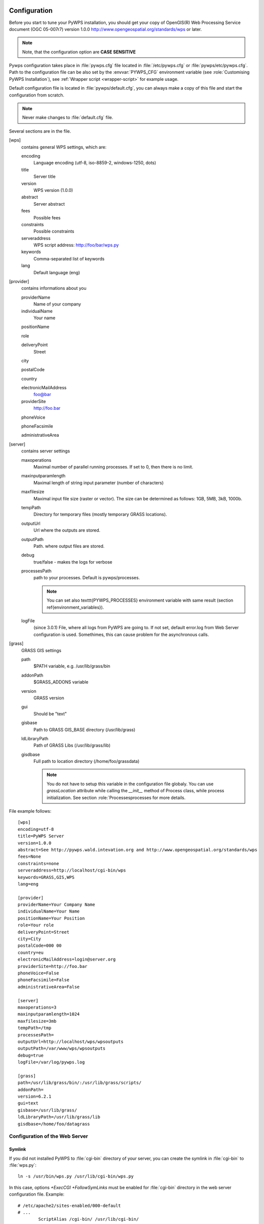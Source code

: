 .. _configuration:
*************
Configuration
*************
    
Before you start to tune your PyWPS installation, you should get your copy of
OpenGIS(R) Web Processing Service document (OGC  05-007r7) version
1.0.0 http://www.opengeospatial.org/standards/wps or later.
    
.. note::
    Note, that the configuration option are **CASE SENSITIVE**
    
Pywps configuration takes place in :file:`pywps.cfg` file located in
:file:`/etc/pywps.cfg` or :file:`pywps/etc/pywps.cfg`. Path to the
configuration file can be also set by the :envvar:`PYWPS_CFG` environment
variable (see :role:`Customising PyWPS Installation`), see
:ref:`Wrapper script <wrapper-script>` for example usage.

Default configuration file is located in :file:`pywps/default.cfg`, you
can always make a copy of this file and start the configuration from
scratch.

.. note::
    Never make changes to  :file:`default.cfg` file.
    
Several sections are in the file. 

[wps] 
    contains general WPS settings, which are:

    encoding 
        Language encoding (utf-8, iso-8859-2, windows-1250, \dots)
    title 
        Server title 
    version 
        WPS version (1.0.0)
    abstract 
        Server abstract
    fees 
        Possible fees
    constraints 
        Possible constraints
    serveraddress 
        WPS script address: http://foo/bar/wps.py
    keywords 
        Comma-separated list of keywords
    lang 
        Default language (eng)

[provider]
    contains informations about you

    providerName 
        Name of your company
    individualName 
        Your name
    positionName
        
    role 
        
    deliveryPoint 
        Street
    city
        
    postalCode
        
    country
        
    electronicMailAddress 
        foo@bar
    providerSite 
        http://foo.bar
    phoneVoice
        
    phoneFacsimile
        
    administrativeArea

[server]
    contains server settings

    maxoperations 
        Maximal number of parallel running processes. If set to 0, then there is no limit.
    maxinputparamlength 
        Maximal length of string input parameter (number of characters)
    maxfilesize 
        Maximal input file size (raster or vector). The size can be determined as follows: 1GB, 5MB, 3kB, 1000b.
    tempPath 
        Directory for temporary files (mostly temporary GRASS locations).
    outputUrl 
        Url where the outputs are stored.
    outputPath 
        Path. where output files are stored.
    debug 
        true/false - makes the logs for verbose
    processesPath 
        path to your processes. Default is pywps/processes.

        .. note::
            You can set also \texttt{PYWPS\_PROCESSES} environment
            variable with same result (section \ref{environment_variables}).

    logFile
        (since 3.0.1) File, where all logs from PyWPS are going to. If not
        set, default error.log from Web Server configuration is used.
        Somethimes, this can cause problem for the asynchronous calls.

[grass] 
    GRASS GIS settings

    path 
        $PATH variable, e.g. /usr/lib/grass/bin
    addonPath 
        $GRASS\_ADDONS variable
    version 
        GRASS version
    gui 
        Should be "text"
    gisbase 
        Path to GRASS GIS\_BASE directory (/usr/lib/grass)
    ldLibraryPath 
        Path of GRASS Libs (/usr/lib/grass/lib)
    gisdbase 
        Full path to location directory (/home/foo/grassdata) 

        .. note::
            You do not have to setup
            this variable in the configuration file globaly. You can use
            `grassLocation` attribute while calling the
            `__init__` method of Process class, while process
            initialization. See section :role:`Processesprocesses for more details.

File example follows::

    [wps]
    encoding=utf-8
    title=PyWPS Server
    version=1.0.0
    abstract=See http://pywps.wald.intevation.org and http://www.opengeospatial.org/standards/wps
    fees=None
    constraints=none
    serveraddress=http://localhost/cgi-bin/wps
    keywords=GRASS,GIS,WPS
    lang=eng

    [provider]
    providerName=Your Company Name
    individualName=Your Name
    positionName=Your Position
    role=Your role
    deliveryPoint=Street
    city=City
    postalCode=000 00
    country=eu
    electronicMailAddress=login@server.org
    providerSite=http://foo.bar
    phoneVoice=False
    phoneFacsimile=False
    administrativeArea=False

    [server]
    maxoperations=3
    maxinputparamlength=1024
    maxfilesize=3mb
    tempPath=/tmp
    processesPath=
    outputUrl=http://localhost/wps/wpsoutputs
    outputPath=/var/www/wps/wpsoutputs
    debug=true
    logFile=/var/log/pywps.log

    [grass]
    path=/usr/lib/grass/bin/:/usr/lib/grass/scripts/
    addonPath=
    version=6.2.1
    gui=text
    gisbase=/usr/lib/grass/
    ldLibraryPath=/usr/lib/grass/lib
    gisdbase=/home/foo/datagrass

===============================
Configuration of the Web Server
===============================
-------
Symlink
-------
If you did not installed PyWPS to :file:`cgi-bin` directory of your
server, you can create the symlink in :file:`cgi-bin` to :file:`wps.py`::

    ln -s /usr/bin/wps.py /usr/lib/cgi-bin/wps.py

In this case, options *+ExecCGI +FollowSymLinks* must be enabled for
:file:`cgi-bin` directory in the web server configuration file. Example::

    # /etc/apache2/sites-enabled/000-default
    # ...
            ScriptAlias /cgi-bin/ /usr/lib/cgi-bin/
            <Directory "/usr/lib/cgi-bin">
                    AllowOverride None
                    Options +ExecCGI -MultiViews +FollowSymLinks
                    Order allow,deny
                    Allow from all
            </Directory>
    # ...
    
*******
Testing
*******
For test, just run wps.py in the shell. The WPS options can be written as
parameter::
    
    $ wps.py "service=wps&request=getcapabilities"

    INIT DONE
    LOADING PRECOMPILED
    TEMPLATE: UPTODATE
    PRECOMPILED: UPTODATE
    Content-type: text/xml

    <?xml version="1.0" encoding="utf-8"?>
    <wps:Capabilities service="WPS" version="1.0.0" xml:lang="eng,ger"
        xmlns:xlink="http://www.w3.org/1999/xlink"
        xmlns:wps="http://www.opengis.net/wps/1.0.0"
        xmlns:ows="http://www.opengis.net/ows/1.1"
        xmlns:xsi="http://www.w3.org/2001/XMLSchema-instance
        xsi:schemaLocation="http://www.opengis.net/wps/1.0.0
        http://schemas.opengis.net/wps/1.0.0/wpsGetCapabilities_response.xsd"
        updateSequence="1">
            <ows:ServiceIdentification>
                    <ows:Title>PyWPS Development Server</ows:Title>
        ...
    </wps:Capabilities>

If you got something like this, (Capabilities response), everything looks
fine.
     
If you got some other message, like e.g.::
     
    Traceback (most recent call last):
    File "/usr/bin/wps.py", line 221, in <module>
        wps = WPS()
    File "/usr/bin/wps.py", line 140, in __init__
        self.performRequest()
    File "/usr/bin/wps.py", line 188, in performRequest
        from pywps.WPS.GetCapabilities import GetCapabilities
    File "/usr/lib/python2.5/site-packages/pywps/WPS/GetCapabilities.py", line 26, in <module>
        from Response import Response
    File "/usr/lib/python2.5/site-packages/pywps/WPS/Response.py", line 28, in <module>
        from htmltmpl import TemplateManager, TemplateProcessor
    ImportError: No module named htmltmpl

     
Than something is wrong with your Python installation or with the program.
This message means, that the `python-htmltmpl` package is not installed in
your system.
